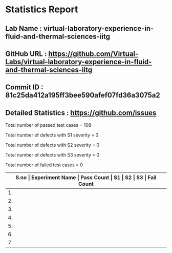 * Statistics Report
** Lab Name : virtual-laboratory-experience-in-fluid-and-thermal-sciences-iitg
** GitHub URL : https://github.com/Virtual-Labs/virtual-laboratory-experience-in-fluid-and-thermal-sciences-iitg
** Commit ID : 81c25da412a195ff3bee590afef07fd36a3075a2
** Detailed Statistics : https://github.com/issues

Total number of passed test cases = 108

Total number of defects with S1 severity = 0

Total number of defects with S2 severity = 0

Total number of defects with S3 severity = 0

Total number of failed test cases = 0

|-------------------------------------------------------------------------------------------------------|
| *S.no  |  Experiment Name                 |  Pass Count  |  S1     |  S2     |  S3     |  Fail Count* |
|-------------------------------------------------------------------------------------------------------|
| 1.     |  Counter                         |  8           |  0      |  0      |  0      |  0           |
|-------------------------------------------------------------------------------------------------------|
| 2.     |  Lambert's                       |  14          |  0      |  0      |  0      |  0           |
|-------------------------------------------------------------------------------------------------------|
| 3.     |  Conduction                      |  54          |  0      |  0      |  0      |  0           |
|-------------------------------------------------------------------------------------------------------|
| 4.     |  Energy                          |  8           |  0      |  0      |  0      |  0           |
|-------------------------------------------------------------------------------------------------------|
| 5.     |  Incompressible                  |  7           |  0      |  0      |  0      |  0           |
|-------------------------------------------------------------------------------------------------------|
| 6.     |  Flow                            |  9           |  0      |  0      |  0      |  0           |
|-------------------------------------------------------------------------------------------------------|
| 7.     |  Parallel                        |  8           |  0      |  0      |  0      |  0           |
|-------------------------------------------------------------------------------------------------------|
